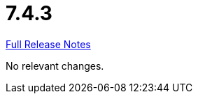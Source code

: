 // SPDX-FileCopyrightText: 2023 Artemis Changelog Contributors
//
// SPDX-License-Identifier: CC-BY-SA-4.0

= 7.4.3

link:https://github.com/ls1intum/Artemis/releases/tag/7.4.3[Full Release Notes]

No relevant changes.
